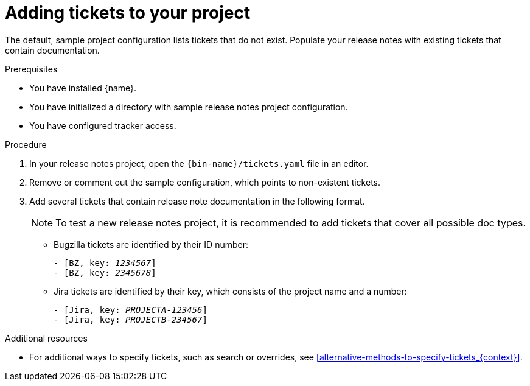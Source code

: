 :_content-type: PROCEDURE

[id="adding-tickets-to-your-project_{context}"]
= Adding tickets to your project

The default, sample project configuration lists tickets that do not exist. Populate your release notes with existing tickets that contain documentation.

.Prerequisites

* You have installed {name}.
* You have initialized a directory with sample release notes project configuration.
* You have configured tracker access.

.Procedure

. In your release notes project, open the `{bin-name}/tickets.yaml` file in an editor.

. Remove or comment out the sample configuration, which points to non-existent tickets.

. Add several tickets that contain release note documentation in the following format.
+
NOTE: To test a new release notes project, it is recommended to add tickets that cover all possible doc types.

** Bugzilla tickets are identified by their ID number:
+
[source,yaml,subs="quotes"]
----
- [BZ, key: __1234567__]
- [BZ, key: __2345678__]
----

** Jira tickets are identified by their key, which consists of the project name and a number:
+
[source,yaml,subs="quotes"]
----
- [Jira, key: __PROJECTA-123456__]
- [Jira, key: __PROJECTB-234567__]
----


[role="_additional-resources"]
.Additional resources
* For additional ways to specify tickets, such as search or overrides, see xref:alternative-methods-to-specify-tickets_{context}[].
